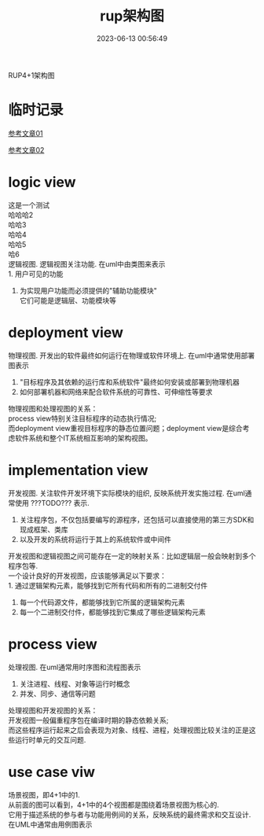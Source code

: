 #+TITLE: rup架构图
#+DATE: 2023-06-13 00:56:49
#+HUGO_CATEGORIES: project
#+HUGO_TAGS: rup
#+HUGO_DRAFT: false
#+hugo_auto_set_lastmod: t
#+OPTIONS: ^:nil
#+OPTIONS: \n:t

RUP4+1架构图

#+hugo: more

* 临时记录

  [[https://blog.51cto.com/liangchaoxi/4052374][参考文章01]]

  [[https://www.zhihu.com/question/30106392][参考文章02]]

* logic view
  这是一个测试
  哈哈哈2
  哈哈3
  哈哈4
  哈哈5
  哈6
  逻辑视图. 逻辑视图关注功能. 在uml中由类图来表示 \\
  1. 用户可见的功能
  2. 为实现用户功能而必须提供的"辅助功能模块" \\
     它们可能是逻辑层、功能模块等
* deployment view
  物理视图. 开发出的软件最终如何运行在物理或软件环境上. 在uml中通常使用部署图表示
  1. "目标程序及其依赖的运行库和系统软件"最终如何安装或部署到物理机器
  2. 如何部署机器和网络来配合软件系统的可靠性、可伸缩性等要求


  物理视图和处理视图的关系：\\
  process view特别关注目标程序的动态执行情况; \\
  而deployment view重视目标程序的静态位置问题；deployment view是综合考虑软件系统和整个IT系统相互影响的架构视图。
* implementation view
  开发视图. 关注软件开发环境下实际模块的组织, 反映系统开发实施过程. 在uml通常使用 ???TODO???  表示.
  1. 关注程序包，不仅包括要编写的源程序，还包括可以直接使用的第三方SDK和现成框架、类库
  2. 以及开发的系统将运行于其上的系统软件或中间件


  开发视图和逻辑视图之间可能存在一定的映射关系：比如逻辑层一般会映射到多个程序包等.\\
  一个设计良好的开发视图，应该能够满足以下要求：\\
  1. 通过逻辑架构元素，能够找到它所有代码和所有的二进制交付件
  2. 每一个代码源文件，都能够找到它所属的逻辑架构元素
  3. 每一个二进制交付件，都能够找到它集成了哪些逻辑架构元素

* process view
  处理视图. 在uml通常用时序图和流程图表示
  1. 关注进程、线程、对象等运行时概念
  2. 并发、同步、通信等问题


  处理视图和开发视图的关系：\\
  开发视图一般偏重程序包在编译时期的静态依赖关系;\\
  而这些程序运行起来之后会表现为对象、线程、进程，处理视图比较关注的正是这些运行时单元的交互问题.

* use case viw
  场景视图，即4+1中的1.\\
  从前面的图可以看到，4+1中的4个视图都是围绕着场景视图为核心的. \\
  它用于描述系统的参与者与功能用例间的关系，反映系统的最终需求和交互设计.\\
  在UML中通常由用例图表示
